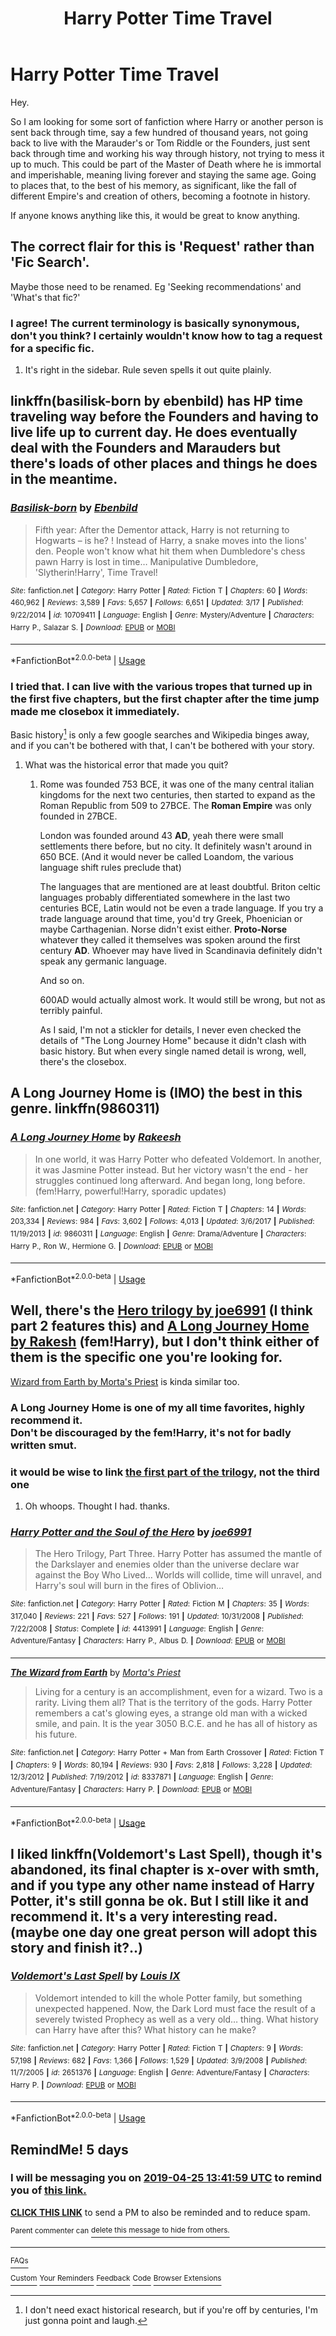 #+TITLE: Harry Potter Time Travel

* Harry Potter Time Travel
:PROPERTIES:
:Author: arc_black377
:Score: 17
:DateUnix: 1555706553.0
:DateShort: 2019-Apr-20
:FlairText: Fic Search
:END:
Hey.

So I am looking for some sort of fanfiction where Harry or another person is sent back through time, say a few hundred of thousand years, not going back to live with the Marauder's or Tom Riddle or the Founders, just sent back through time and working his way through history, not trying to mess it up to much. This could be part of the Master of Death where he is immortal and imperishable, meaning living forever and staying the same age. Going to places that, to the best of his memory, as significant, like the fall of different Empire's and creation of others, becoming a footnote in history.

If anyone knows anything like this, it would be great to know anything.


** The correct flair for this is 'Request' rather than 'Fic Search'.

Maybe those need to be renamed. Eg 'Seeking recommendations' and 'What's that fic?'
:PROPERTIES:
:Author: thrawnca
:Score: 14
:DateUnix: 1555714835.0
:DateShort: 2019-Apr-20
:END:

*** I agree! The current terminology is basically synonymous, don't you think? I certainly wouldn't know how to tag a request for a specific fic.
:PROPERTIES:
:Author: CocoRobicheau
:Score: 3
:DateUnix: 1555728584.0
:DateShort: 2019-Apr-20
:END:

**** It's right in the sidebar. Rule seven spells it out quite plainly.
:PROPERTIES:
:Author: Asviloka
:Score: 0
:DateUnix: 1555741118.0
:DateShort: 2019-Apr-20
:END:


** linkffn(basilisk-born by ebenbild) has HP time traveling way before the Founders and having to live life up to current day. He does eventually deal with the Founders and Marauders but there's loads of other places and things he does in the meantime.
:PROPERTIES:
:Author: Freshenstein
:Score: 6
:DateUnix: 1555725108.0
:DateShort: 2019-Apr-20
:END:

*** [[https://www.fanfiction.net/s/10709411/1/][*/Basilisk-born/*]] by [[https://www.fanfiction.net/u/4707996/Ebenbild][/Ebenbild/]]

#+begin_quote
  Fifth year: After the Dementor attack, Harry is not returning to Hogwarts -- is he? ! Instead of Harry, a snake moves into the lions' den. People won't know what hit them when Dumbledore's chess pawn Harry is lost in time... Manipulative Dumbledore, 'Slytherin!Harry', Time Travel!
#+end_quote

^{/Site/:} ^{fanfiction.net} ^{*|*} ^{/Category/:} ^{Harry} ^{Potter} ^{*|*} ^{/Rated/:} ^{Fiction} ^{T} ^{*|*} ^{/Chapters/:} ^{60} ^{*|*} ^{/Words/:} ^{460,962} ^{*|*} ^{/Reviews/:} ^{3,589} ^{*|*} ^{/Favs/:} ^{5,657} ^{*|*} ^{/Follows/:} ^{6,651} ^{*|*} ^{/Updated/:} ^{3/17} ^{*|*} ^{/Published/:} ^{9/22/2014} ^{*|*} ^{/id/:} ^{10709411} ^{*|*} ^{/Language/:} ^{English} ^{*|*} ^{/Genre/:} ^{Mystery/Adventure} ^{*|*} ^{/Characters/:} ^{Harry} ^{P.,} ^{Salazar} ^{S.} ^{*|*} ^{/Download/:} ^{[[http://www.ff2ebook.com/old/ffn-bot/index.php?id=10709411&source=ff&filetype=epub][EPUB]]} ^{or} ^{[[http://www.ff2ebook.com/old/ffn-bot/index.php?id=10709411&source=ff&filetype=mobi][MOBI]]}

--------------

*FanfictionBot*^{2.0.0-beta} | [[https://github.com/tusing/reddit-ffn-bot/wiki/Usage][Usage]]
:PROPERTIES:
:Author: FanfictionBot
:Score: 1
:DateUnix: 1555725125.0
:DateShort: 2019-Apr-20
:END:


*** I tried that. I can live with the various tropes that turned up in the first five chapters, but the first chapter after the time jump made me closebox it immediately.

Basic history[1] is only a few google searches and Wikipedia binges away, and if you can't be bothered with that, I can't be bothered with your story.

[1] I don't need exact historical research, but if you're off by centuries, I'm just gonna point and laugh.
:PROPERTIES:
:Author: nothorse
:Score: 1
:DateUnix: 1556034460.0
:DateShort: 2019-Apr-23
:END:

**** What was the historical error that made you quit?
:PROPERTIES:
:Author: Freshenstein
:Score: 1
:DateUnix: 1556038124.0
:DateShort: 2019-Apr-23
:END:

***** Rome was founded 753 BCE, it was one of the many central italian kingdoms for the next two centuries, then started to expand as the Roman Republic from 509 to 27BCE. The *Roman Empire* was only founded in 27BCE.

London was founded around 43 *AD*, yeah there were small settlements there before, but no city. It definitely wasn't around in 650 BCE. (And it would never be called Loandom, the various language shift rules preclude that)

The languages that are mentioned are at least doubtful. Briton celtic languages probably differentiated somewhere in the last two centuries BCE, Latin would not be even a trade language. If you try a trade language around that time, you'd try Greek, Phoenician or maybe Carthagenian. Norse didn't exist either. *Proto-Norse* whatever they called it themselves was spoken around the first century *AD*. Whoever may have lived in Scandinavia definitely didn't speak any germanic language.

And so on.

600AD would actually almost work. It would still be wrong, but not as terribly painful.

As I said, I'm not a stickler for details, I never even checked the details of "The Long Journey Home" because it didn't clash with basic history. But when every single named detail is wrong, well, there's the closebox.
:PROPERTIES:
:Author: nothorse
:Score: 3
:DateUnix: 1556040271.0
:DateShort: 2019-Apr-23
:END:


** A Long Journey Home is (IMO) the best in this genre. linkffn(9860311)
:PROPERTIES:
:Author: Dusk_Star
:Score: 4
:DateUnix: 1555747657.0
:DateShort: 2019-Apr-20
:END:

*** [[https://www.fanfiction.net/s/9860311/1/][*/A Long Journey Home/*]] by [[https://www.fanfiction.net/u/236698/Rakeesh][/Rakeesh/]]

#+begin_quote
  In one world, it was Harry Potter who defeated Voldemort. In another, it was Jasmine Potter instead. But her victory wasn't the end - her struggles continued long afterward. And began long, long before. (fem!Harry, powerful!Harry, sporadic updates)
#+end_quote

^{/Site/:} ^{fanfiction.net} ^{*|*} ^{/Category/:} ^{Harry} ^{Potter} ^{*|*} ^{/Rated/:} ^{Fiction} ^{T} ^{*|*} ^{/Chapters/:} ^{14} ^{*|*} ^{/Words/:} ^{203,334} ^{*|*} ^{/Reviews/:} ^{984} ^{*|*} ^{/Favs/:} ^{3,602} ^{*|*} ^{/Follows/:} ^{4,013} ^{*|*} ^{/Updated/:} ^{3/6/2017} ^{*|*} ^{/Published/:} ^{11/19/2013} ^{*|*} ^{/id/:} ^{9860311} ^{*|*} ^{/Language/:} ^{English} ^{*|*} ^{/Genre/:} ^{Drama/Adventure} ^{*|*} ^{/Characters/:} ^{Harry} ^{P.,} ^{Ron} ^{W.,} ^{Hermione} ^{G.} ^{*|*} ^{/Download/:} ^{[[http://www.ff2ebook.com/old/ffn-bot/index.php?id=9860311&source=ff&filetype=epub][EPUB]]} ^{or} ^{[[http://www.ff2ebook.com/old/ffn-bot/index.php?id=9860311&source=ff&filetype=mobi][MOBI]]}

--------------

*FanfictionBot*^{2.0.0-beta} | [[https://github.com/tusing/reddit-ffn-bot/wiki/Usage][Usage]]
:PROPERTIES:
:Author: FanfictionBot
:Score: 2
:DateUnix: 1555747675.0
:DateShort: 2019-Apr-20
:END:


** Well, there's the [[https://www.fanfiction.net/s/3994212/1/Harry-Potter-and-the-Sword-of-the-Hero][Hero trilogy by joe6991]] (I think part 2 features this) and [[https://www.fanfiction.net/s/9860311/1/A-Long-Journey-Home][A Long Journey Home by Rakesh]] (fem!Harry), but I don't think either of them is the specific one you're looking for.

[[https://www.fanfiction.net/s/8337871/1/The-Wizard-from-Earth][Wizard from Earth by Morta's Priest]] is kinda similar too.
:PROPERTIES:
:Author: blandge
:Score: 5
:DateUnix: 1555709259.0
:DateShort: 2019-Apr-20
:END:

*** A Long Journey Home is one of my all time favorites, highly recommend it.\\
Don't be discouraged by the fem!Harry, it's not for badly written smut.
:PROPERTIES:
:Author: Shalie
:Score: 5
:DateUnix: 1555711905.0
:DateShort: 2019-Apr-20
:END:


*** it would be wise to link [[https://www.fanfiction.net/s/3994212/1/Harry-Potter-and-the-Sword-of-the-Hero][the first part of the trilogy]], not the third one
:PROPERTIES:
:Author: Sharedo
:Score: 1
:DateUnix: 1555726400.0
:DateShort: 2019-Apr-20
:END:

**** Oh whoops. Thought I had. thanks.
:PROPERTIES:
:Author: blandge
:Score: 1
:DateUnix: 1555728193.0
:DateShort: 2019-Apr-20
:END:


*** [[https://www.fanfiction.net/s/4413991/1/][*/Harry Potter and the Soul of the Hero/*]] by [[https://www.fanfiction.net/u/557425/joe6991][/joe6991/]]

#+begin_quote
  The Hero Trilogy, Part Three. Harry Potter has assumed the mantle of the Darkslayer and enemies older than the universe declare war against the Boy Who Lived... Worlds will collide, time will unravel, and Harry's soul will burn in the fires of Oblivion...
#+end_quote

^{/Site/:} ^{fanfiction.net} ^{*|*} ^{/Category/:} ^{Harry} ^{Potter} ^{*|*} ^{/Rated/:} ^{Fiction} ^{M} ^{*|*} ^{/Chapters/:} ^{35} ^{*|*} ^{/Words/:} ^{317,040} ^{*|*} ^{/Reviews/:} ^{221} ^{*|*} ^{/Favs/:} ^{527} ^{*|*} ^{/Follows/:} ^{191} ^{*|*} ^{/Updated/:} ^{10/31/2008} ^{*|*} ^{/Published/:} ^{7/22/2008} ^{*|*} ^{/Status/:} ^{Complete} ^{*|*} ^{/id/:} ^{4413991} ^{*|*} ^{/Language/:} ^{English} ^{*|*} ^{/Genre/:} ^{Adventure/Fantasy} ^{*|*} ^{/Characters/:} ^{Harry} ^{P.,} ^{Albus} ^{D.} ^{*|*} ^{/Download/:} ^{[[http://www.ff2ebook.com/old/ffn-bot/index.php?id=4413991&source=ff&filetype=epub][EPUB]]} ^{or} ^{[[http://www.ff2ebook.com/old/ffn-bot/index.php?id=4413991&source=ff&filetype=mobi][MOBI]]}

--------------

[[https://www.fanfiction.net/s/8337871/1/][*/The Wizard from Earth/*]] by [[https://www.fanfiction.net/u/2690239/Morta-s-Priest][/Morta's Priest/]]

#+begin_quote
  Living for a century is an accomplishment, even for a wizard. Two is a rarity. Living them all? That is the territory of the gods. Harry Potter remembers a cat's glowing eyes, a strange old man with a wicked smile, and pain. It is the year 3050 B.C.E. and he has all of history as his future.
#+end_quote

^{/Site/:} ^{fanfiction.net} ^{*|*} ^{/Category/:} ^{Harry} ^{Potter} ^{+} ^{Man} ^{from} ^{Earth} ^{Crossover} ^{*|*} ^{/Rated/:} ^{Fiction} ^{T} ^{*|*} ^{/Chapters/:} ^{9} ^{*|*} ^{/Words/:} ^{80,194} ^{*|*} ^{/Reviews/:} ^{930} ^{*|*} ^{/Favs/:} ^{2,818} ^{*|*} ^{/Follows/:} ^{3,228} ^{*|*} ^{/Updated/:} ^{12/3/2012} ^{*|*} ^{/Published/:} ^{7/19/2012} ^{*|*} ^{/id/:} ^{8337871} ^{*|*} ^{/Language/:} ^{English} ^{*|*} ^{/Genre/:} ^{Adventure/Fantasy} ^{*|*} ^{/Characters/:} ^{Harry} ^{P.} ^{*|*} ^{/Download/:} ^{[[http://www.ff2ebook.com/old/ffn-bot/index.php?id=8337871&source=ff&filetype=epub][EPUB]]} ^{or} ^{[[http://www.ff2ebook.com/old/ffn-bot/index.php?id=8337871&source=ff&filetype=mobi][MOBI]]}

--------------

*FanfictionBot*^{2.0.0-beta} | [[https://github.com/tusing/reddit-ffn-bot/wiki/Usage][Usage]]
:PROPERTIES:
:Author: FanfictionBot
:Score: 1
:DateUnix: 1555727634.0
:DateShort: 2019-Apr-20
:END:


** I liked linkffn(Voldemort's Last Spell), though it's abandoned, its final chapter is x-over with smth, and if you type any other name instead of Harry Potter, it's still gonna be ok. But I still like it and recommend it. It's a very interesting read. (maybe one day one great person will adopt this story and finish it?..)
:PROPERTIES:
:Author: Sharedo
:Score: 2
:DateUnix: 1555727928.0
:DateShort: 2019-Apr-20
:END:

*** [[https://www.fanfiction.net/s/2651376/1/][*/Voldemort's Last Spell/*]] by [[https://www.fanfiction.net/u/682104/Louis-IX][/Louis IX/]]

#+begin_quote
  Voldemort intended to kill the whole Potter family, but something unexpected happened. Now, the Dark Lord must face the result of a severely twisted Prophecy as well as a very old... thing. What history can Harry have after this? What history can he make?
#+end_quote

^{/Site/:} ^{fanfiction.net} ^{*|*} ^{/Category/:} ^{Harry} ^{Potter} ^{*|*} ^{/Rated/:} ^{Fiction} ^{T} ^{*|*} ^{/Chapters/:} ^{9} ^{*|*} ^{/Words/:} ^{57,198} ^{*|*} ^{/Reviews/:} ^{682} ^{*|*} ^{/Favs/:} ^{1,366} ^{*|*} ^{/Follows/:} ^{1,529} ^{*|*} ^{/Updated/:} ^{3/9/2008} ^{*|*} ^{/Published/:} ^{11/7/2005} ^{*|*} ^{/id/:} ^{2651376} ^{*|*} ^{/Language/:} ^{English} ^{*|*} ^{/Genre/:} ^{Adventure/Fantasy} ^{*|*} ^{/Characters/:} ^{Harry} ^{P.} ^{*|*} ^{/Download/:} ^{[[http://www.ff2ebook.com/old/ffn-bot/index.php?id=2651376&source=ff&filetype=epub][EPUB]]} ^{or} ^{[[http://www.ff2ebook.com/old/ffn-bot/index.php?id=2651376&source=ff&filetype=mobi][MOBI]]}

--------------

*FanfictionBot*^{2.0.0-beta} | [[https://github.com/tusing/reddit-ffn-bot/wiki/Usage][Usage]]
:PROPERTIES:
:Author: FanfictionBot
:Score: 2
:DateUnix: 1555727951.0
:DateShort: 2019-Apr-20
:END:


** RemindMe! 5 days
:PROPERTIES:
:Author: mermaidAtSea
:Score: 1
:DateUnix: 1555767628.0
:DateShort: 2019-Apr-20
:END:

*** I will be messaging you on [[http://www.wolframalpha.com/input/?i=2019-04-25%2013:41:59%20UTC%20To%20Local%20Time][*2019-04-25 13:41:59 UTC*]] to remind you of [[https://www.reddit.com/r/HPfanfiction/comments/bf42d3/harry_potter_time_travel/elcitxm/][*this link.*]]

[[http://np.reddit.com/message/compose/?to=RemindMeBot&subject=Reminder&message=%5Bhttps://www.reddit.com/r/HPfanfiction/comments/bf42d3/harry_potter_time_travel/elcitxm/%5D%0A%0ARemindMe!%20%205%20days][*CLICK THIS LINK*]] to send a PM to also be reminded and to reduce spam.

^{Parent commenter can} [[http://np.reddit.com/message/compose/?to=RemindMeBot&subject=Delete%20Comment&message=Delete!%20elcixy2][^{delete this message to hide from others.}]]

--------------

[[http://np.reddit.com/r/RemindMeBot/comments/24duzp/remindmebot_info/][^{FAQs}]]

[[http://np.reddit.com/message/compose/?to=RemindMeBot&subject=Reminder&message=%5BLINK%20INSIDE%20SQUARE%20BRACKETS%20else%20default%20to%20FAQs%5D%0A%0ANOTE:%20Don't%20forget%20to%20add%20the%20time%20options%20after%20the%20command.%0A%0ARemindMe!][^{Custom}]]
[[http://np.reddit.com/message/compose/?to=RemindMeBot&subject=List%20Of%20Reminders&message=MyReminders!][^{Your Reminders}]]
[[http://np.reddit.com/message/compose/?to=RemindMeBotWrangler&subject=Feedback][^{Feedback}]]
[[https://github.com/SIlver--/remindmebot-reddit][^{Code}]]
[[https://np.reddit.com/r/RemindMeBot/comments/4kldad/remindmebot_extensions/][^{Browser Extensions}]]
:PROPERTIES:
:Author: RemindMeBot
:Score: 1
:DateUnix: 1555767720.0
:DateShort: 2019-Apr-20
:END:
